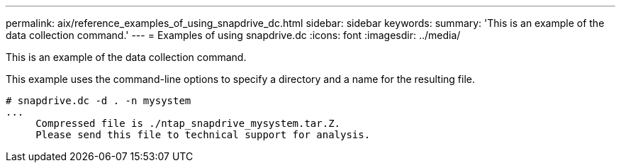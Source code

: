 ---
permalink: aix/reference_examples_of_using_snapdrive_dc.html
sidebar: sidebar
keywords: 
summary: 'This is an example of the data collection command.'
---
= Examples of using snapdrive.dc
:icons: font
:imagesdir: ../media/

[.lead]
This is an example of the data collection command.

This example uses the command-line options to specify a directory and a name for the resulting file.

----
# snapdrive.dc -d . -n mysystem
...
     Compressed file is ./ntap_snapdrive_mysystem.tar.Z.
     Please send this file to technical support for analysis.
----
